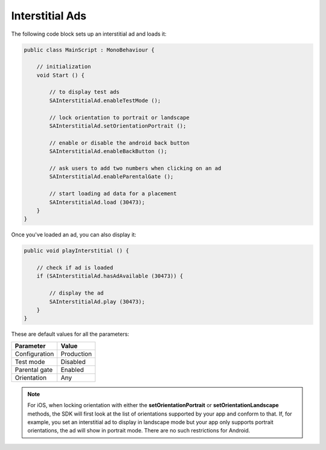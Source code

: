 Interstitial Ads
================

The following code block sets up an interstitial ad and loads it:

.. code-block:: c#

    public class MainScript : MonoBehaviour {

        // initialization
        void Start () {

            // to display test ads
            SAInterstitialAd.enableTestMode ();

            // lock orientation to portrait or landscape
            SAInterstitialAd.setOrientationPortrait ();

            // enable or disable the android back button
            SAInterstitialAd.enableBackButton ();

            // ask users to add two numbers when clicking on an ad
            SAInterstitialAd.enableParentalGate ();

            // start loading ad data for a placement
            SAInterstitialAd.load (30473);
        }
    }

Once you've loaded an ad, you can also display it:

.. code-block:: c#

    public void playInterstitial () {

        // check if ad is loaded
        if (SAInterstitialAd.hasAdAvailable (30473)) {

            // display the ad
            SAInterstitialAd.play (30473);
        }
    }

These are default values for all the parameters:

============= =============
Parameter     Value
============= =============
Configuration Production
Test mode     Disabled
Parental gate Enabled
Orientation   Any
============= =============

.. note:: For iOS, when locking orientation with either the **setOrientationPortrait** or **setOrientationLandscape** methods, the SDK will first look at the list of orientations
          supported by your app and conform to that.
          If, for example, you set an interstitial ad to display in landscape mode but your app only supports portrait orientations, the ad will show in portrait mode.
          There are no such restrictions for Android.
